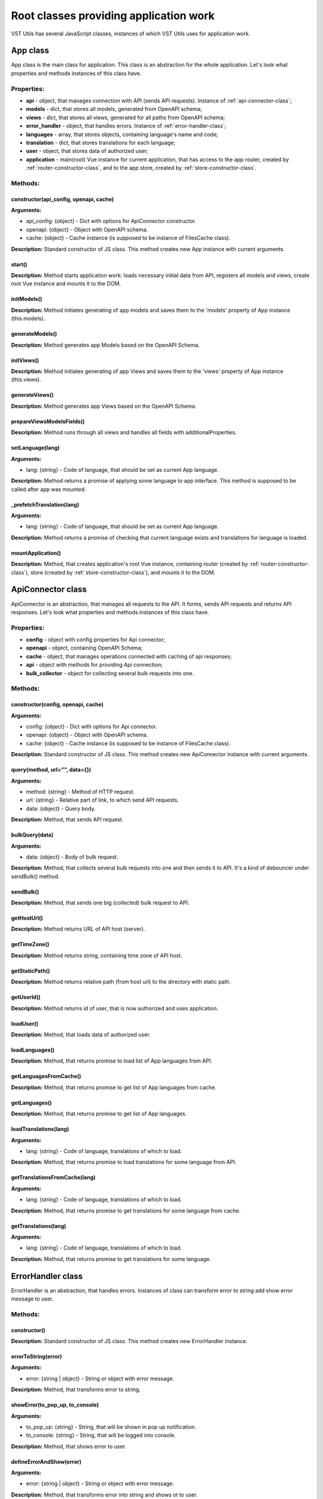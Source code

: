 Root classes providing application work
=======================================
VST Utils has several JavaScript classes, instances of which VST Utils uses for application work.

.. _app-class:

App class
---------
App class is the main class for application.
This class is an abstraction for the whole application.
Let's look what properties and methods instances of this class have.

Properties:
~~~~~~~~~~~

* **api** - object, that manages connection with API (sends API requests). Instance of :ref:`api-connector-class`;
* **models** - dict, that stores all models, generated from OpenAPI schema;
* **views** - dict, that stores all views, generated for all paths from OpenAPI schema;
* **error_handler** - object, that handles errors. Instance of :ref:`error-handler-class`;
* **languages** - array, that stores objects, containing language's name and code;
* **translation** - dict, that stores translations for each language;
* **user** - object, that stores data of authorized user;
* **application** - main(root) Vue instance for current application, that has access to the app router, created by :ref:`router-constructor-class`, and to the app store, created by :ref:`store-constructor-class`.

Methods:
~~~~~~~~

constructor(api_config, openapi, cache)
"""""""""""""""""""""""""""""""""""""""
**Arguments:**

* api_config: {object} - Dict with options for ApiConnector constructor.
* openapi: {object} - Object with OpenAPI schema.
* cache: {object} - Cache instance (is supposed to be instance of FilesCache class).

**Description:** Standard constructor of JS class.
This method creates new App instance with current arguments.

.. _app-class-start-method:

start()
"""""""
**Description:** Method starts application work:
loads necessary initial data from API, registers all models and views, create root Vue instance
and mounts it to the DOM.

initModels()
""""""""""""
**Description:** Method initiates generating of app models
and saves them to the 'models' property of App instance (this.models).

generateModels()
""""""""""""""""
**Description:** Method generates app Models based on the OpenAPI Schema.

initViews()
""""""""""""
**Description:** Method initiates generating of app Views
and saves them to the 'views' property of App instance (this.views).

generateViews()
""""""""""""""""
**Description:** Method generates app Views based on the OpenAPI Schema.

prepareViewsModelsFields()
""""""""""""""""""""""""""
**Description:** Method runs through all views and handles all fields with additionalProperties.

setLanguage(lang)
"""""""""""""""""
**Arguments:**

* lang: {string} - Code of language, that should be set as current App language.

**Description:** Method returns a promise of applying some language to app interface. This method is supposed to be called after app was mounted.

_prefetchTranslation(lang)
""""""""""""""""""""""""""
**Arguments:**

* lang: {string} - Code of language, that should be set as current App language.

**Description:** Method returns a promise of checking that current language exists and translations for language is loaded.

mountApplication()
""""""""""""""""""
**Description:** Method, that creates application's root Vue instance, containing router (created by :ref:`router-constructor-class`), store (created by :ref:`store-constructor-class`),
and mounts it to the DOM.


.. _api-connector-class:

ApiConnector class
------------------
ApiConnector is an abstraction, that manages all requests to the API.
It forms, sends API requests and returns API responses.
Let's look what properties and methods instances of this class have.

Properties:
~~~~~~~~~~~

* **config** - object with config properties for Api connector;
* **openapi** - object, containing OpenAPI Schema;
* **cache** - object, that manages operations connected with caching of api responses;
* **api** - object with methods for providing Api connection;
* **bulk_collector** - object for collecting several bulk requests into one.

Methods:
~~~~~~~~

constructor(config, openapi, cache)
"""""""""""""""""""""""""""""""""""
**Arguments:**

* config: {object} - Dict with options for Api connector.
* openapi: {object} - Object with OpenAPI schema.
* cache: {object} - Cache instance (is supposed to be instance of FilesCache class).

**Description:** Standard constructor of JS class.
This method creates new ApiConnector instance with current arguments.

query(method, url="", data={})
""""""""""""""""""""""""""""""
**Arguments:**

* method: {string} - Method of HTTP request.
* url: {string} - Relative part of link, to which send API requests.
* data: {object} - Query body.

**Description:** Method, that sends API request.

bulkQuery(data)
"""""""""""""""
**Arguments:**

* data: {object} - Body of bulk request.

**Description:**  Method, that collects several bulk requests into one
and then sends it to API. It's a kind of debouncer under sendBulk() method.

sendBulk()
""""""""""
**Description:** Method, that sends one big (collected) bulk request to API.

getHostUrl()
""""""""""""
**Description:** Method returns URL of API host (server).

getTimeZone()
"""""""""""""
**Description:** Method returns string, containing time zone of API host.

getStaticPath()
"""""""""""""""
**Description:** Method returns relative path (from host url) to the directory with static path.

getUserId()
"""""""""""
**Description:** Method returns id of user, that is now authorized and uses application.

loadUser()
""""""""""
**Description:** Method, that loads data of authorized user.

loadLanguages()
"""""""""""""""
**Description:** Method, that returns promise to load list of App languages from API.

getLanguagesFromCache()
"""""""""""""""""""""""
**Description:** Method, that returns promise to get list of App languages from cache.

getLanguages()
""""""""""""""
**Description:** Method, that returns promise to get list of App languages.

loadTranslations(lang)
""""""""""""""""""""""
**Arguments:**

* lang: {string} - Code of language, translations of which to load.

**Description:** Method, that returns promise to load translations for some language from API.

getTranslationsFromCache(lang)
""""""""""""""""""""""""""""""
**Arguments:**

* lang: {string} - Code of language, translations of which to load.

**Description:** Method, that returns promise to get translations for some language from cache.

getTranslations(lang)
"""""""""""""""""""""
**Arguments:**

* lang: {string} - Code of language, translations of which to load.

**Description:** Method, that returns promise to get translations for some language.


.. _error-handler-class:

ErrorHandler class
------------------
ErrorHandler is an abstraction, that handles errors.
Instances of class can transform error to string add show error message to user.

Methods:
~~~~~~~~

constructor()
"""""""""""""
**Description:** Standard constructor of JS class.
This method creates new ErrorHandler instance.

errorToString(error)
""""""""""""""""""""
**Arguments:**

* error: {string | object} - String or object with error message.

**Description:** Method, that transforms error to string.

showError(to_pop_up, to_console)
""""""""""""""""""""""""""""""""
**Arguments:**

* to_pop_up: {string} - String, that will be shown in pop up notification.
* to_console: {string} - String, that will be logged into console.

**Description:** Method, that shows error to user.

defineErrorAndShow(error)
"""""""""""""""""""""""""
**Arguments:**

* error: {string | object} - String or object with error message.

**Description:** Method, that transforms error into string and shows ot to user.


.. _router-constructor-class:

RouterConstructor class
-----------------------
RouterConstructor is an abstraction, that is responsible for generating of application's router.
In current realization of VST Utils, application's router is `Vue Router Instance <https://router.vuejs.org/>`_.
RouterConstructor forms routes and Vue components (based on views) for these routes.

Properties:
~~~~~~~~~~~

* **views** - |dict_of_generated_views_objects_def|
* **components_templates** - |components_templates_def|
* **custom_components_templates** - |custom_components_templates_def|
* **routes** - array, that stores route objects, containing info about route path and mixins, that should be used for generating of component for current route.

.. |dict_of_generated_views_objects_def| replace:: object with generated Views objects (instances of :ref:`view-class`).
.. |components_templates_def| replace:: object with mixins of Views' Vue components of different types (list, page_new, page, page_edit, action). This mixins is supposed to be used for Views, that have description in OpenAPI Schema and they should send some requests to API.
.. |custom_components_templates_def| replace:: object with mixins for Views' Vue components of custom pages (home page, 404 error page). This mixins is supposed to be used for Views, that have no description in OpenAPI Schema and they should not send some requests to API.

Methods:
~~~~~~~~

constructor(views, components_templates, custom_components_templates)
"""""""""""""""""""""""""""""""""""""""""""""""""""""""""""""""""""""
**Arguments:**

* views: {object} - |dict_of_generated_views_objects_def|
* components_templates: {object} - |components_templates_def|
* custom_components_templates: {object} - |custom_components_templates_def|

**Description:** Standard constructor of JS class.
This method creates new RouterConstructor instance with current arguments.

.. _router-constructor-class-get-route-component-method:

getRouteComponent(view)
"""""""""""""""""""""""
**Arguments:**

* view: {object} - |view_object_def|

.. |view_object_def| replace:: View object (instance of :ref:`view-class`).

**Description:** Method, that returns mixin for Vue component for a route, connected with current view.

getRouteComponentMixins(view)
"""""""""""""""""""""""""""""
**Arguments:**

* view: {object} - |view_object_def|

**Description:** Method, that collects appropriate mixins for a View Vue component into one array and returns it.

getRoutes()
"""""""""""
**Description:** Method, that returns array of routes objects, existing in current App.

formAllRoutes()
"""""""""""""""
**Description:** Method, that forms array of all routes objects, existing in current App.

formRoutesBasedOnViews()
""""""""""""""""""""""""
**Description:** Method, that forms array of routes objects, existing in current App, and based on App Views,
that were created via :ref:`view-class` and have description in OpenAPI Schema (this.views).

formRoutesBasedOnCustomComponents()
"""""""""""""""""""""""""""""""""""
**Description:** Method, that forms array of routes objects, existing in current App, and based on App custom views components (this.custom_components_templates).

emitSignalAboutRouteCreation(route)
"""""""""""""""""""""""""""""""""""
**Arguments:**

* route: {object} - Object with route properties (name, path, component).

**Description:** Method emits signal: "route was created".

getRouter()
"""""""""""
**Description:** Method, that returns new instance of `Vue Router <https://router.vuejs.org/>`_, containing info about all routes, available in the application.
This Router Instance is ready for usage in application.


.. _store-constructor-class:

StoreConstructor class
-----------------------
StoreConstructor is an abstraction, that is responsible for generating of application's state store.
In current realization of VST Utils, application's state store is `Vuex Instance <https://vuex.vuejs.org/>`_.

Properties:
~~~~~~~~~~~

* **views** - |dict_of_generated_views_objects_def|
* **store** - object, that stores following properties: `state <https://vuex.vuejs.org/guide/state.html>`_, `getters <https://vuex.vuejs.org/guide/getters.html>`_,  `mutations <https://vuex.vuejs.org/guide/mutations.html>`_, `actions <https://vuex.vuejs.org/guide/actions.html>`_.

Methods:
~~~~~~~~

constructor(views)
""""""""""""""""""
**Arguments:**

* views: {object} - |dict_of_generated_views_objects_def|

**Description:** Standard constructor of JS class.
This method creates new StoreConstructor instance with current arguments.

getStore_state()
""""""""""""""""
**Description:** Method, that forms `state <https://vuex.vuejs.org/guide/state.html>`_ property of Store object.

getStore_getters()
""""""""""""""""""
**Description:** Method, that forms store `getters <https://vuex.vuejs.org/guide/getters.html>`_ - properties/methods, that return data from store.

getStore_mutations()
""""""""""""""""""""
**Description:** Method, that forms store `mutations <https://vuex.vuejs.org/guide/mutations.html>`_ - single way of state changing in Vuex store.

getStore_actions()
""""""""""""""""""
**Description:** Method, that forms store `actions <https://vuex.vuejs.org/guide/actions.html>`_ - asynchronous operations.

getStore()
""""""""""
**Description:** Method, that returns application's state store - new instance of `Vuex Store <https://vuex.vuejs.org/>`_,
containing info about `state properties <https://vuex.vuejs.org/guide/state.html>`_, `getters <https://vuex.vuejs.org/guide/getters.html>`_,  `mutations <https://vuex.vuejs.org/guide/mutations.html>`_, `actions <https://vuex.vuejs.org/guide/actions.html>`_, needed for the work of application's state store.
This Store Instance is ready for usage in application.


.. _pop-up-class:

PopUp class
-----------
PopUp is an abstraction, that is responsible for displaying pop up messages (notifications) for user.
In current realization of VST Utils, PopUp class is working based on the  `iziToast <https://izitoast.marcelodolza.com/>`_.

Properties:
~~~~~~~~~~~

* **options** - object, storing pop up settings.

Methods:
~~~~~~~~

constructor(options)
""""""""""""""""""""
**Arguments:**

* options: {object} - object with custom options, that should be used instead of default PopUp class's options.

**Description:** Standard constructor of JS class.
This method creates new PopUp instance with current arguments.

_getPopUpSettings(key, opt={})
""""""""""""""""""""""""""""""
**Arguments:**

* key: {string} - Type of pop up notification.
* opt: {object} - Object with custom settings of new pop up notification.

**Description:** Method, that forms settings for new pop up notification.

_showPopUp(type, opt)
"""""""""""""""""""""
**Arguments:**

* type: {string} - Type of pop up notification.
* opt: {object} - Object with settings of pop up notification.

**Description:** Method, that shows new pop up notification.

_generatePopUp(type="show", message="", opt={})
"""""""""""""""""""""""""""""""""""""""""""""""
**Arguments:**

* type: {string} - Type of pop up notification.
* message: {string} - Text of pop up notification's body.
* opt: {object} - |pop_up_method_opt_arg_def|

**Description:** Method, that forms settings for new pop up notification and shows it.

default(message="", opt={})
"""""""""""""""""""""""""""
**Arguments:**

* message: {string} - |pop_up_method_msg_arg_def|
* opt: {object} - |pop_up_method_opt_arg_def|

.. |pop_up_method_msg_arg_def| replace:: Body text of pop up notification.
.. |pop_up_method_opt_arg_def| replace:: Object with custom settings for pop up notification.

**Description:** Method, that generates default pop up notification.

info(message="", opt={})
""""""""""""""""""""""""
**Arguments:**

* message: {string} - |pop_up_method_msg_arg_def|
* opt: {object} - |pop_up_method_opt_arg_def|

**Description:** Method, that generates info pop up notification.

success(message="", opt={})
"""""""""""""""""""""""""""
**Arguments:**

* message: {string} - |pop_up_method_msg_arg_def|
* opt: {object} - |pop_up_method_opt_arg_def|

**Description:** Method, that generates success pop up notification.

warning(message="", opt={})
"""""""""""""""""""""""""""
**Arguments:**

* message: {string} - |pop_up_method_msg_arg_def|
* opt: {object} - |pop_up_method_opt_arg_def|

**Description:** Method, that generates warning pop up notification.

error(message="", opt={})
"""""""""""""""""""""""""
**Arguments:**

* message: {string} - |pop_up_method_msg_arg_def|
* opt: {object} - |pop_up_method_opt_arg_def|

**Description:** Method, that generates error pop up notification.

question(message="", answer_buttons = [], opt={})
"""""""""""""""""""""""""""""""""""""""""""""""""
**Arguments:**

* message: {string} - Question text.
* answer_buttons: {array} - Array of strings - titles for answer buttons.
* opt: {object} - Object with custom settings for question pop up.

**Description:** Method, that generates question pop up. Returns promise of getting user's answer.


.. _local-settings-class:

LocalSettings class
-------------------
LocalSettings is an abstraction, that is responsible for manipulating by settings saved to the `Local Storage <https://developer.mozilla.org/en-US/docs/Web/API/Window/localStorage>`_.
It is used for saving some user's local settings to the one property(object) of `Local Storage <https://developer.mozilla.org/en-US/docs/Web/API/Window/localStorage>`_.

For example:

.. sourcecode:: javascript

    window.localStorage.localSettings = {
        hideMenu: true,
        lang: "en",
        skin: "default"
    }


Properties:
~~~~~~~~~~~

* **name** - string - Key name of Local Storage's property to which Local Settings will be saved.
* **__settings** - object - Property for storing current settings (including tmpSettings).
* **__tmpSettings** - object - Property for storing temporary settings.
* **__beforeAsTmpSettings** - object - Property for storing setting value, as it was before user set tmpSettings value.

Methods:
~~~~~~~~

constructor(name)
"""""""""""""""""
**Arguments:**

* name: {string} - Key name of Local Storage's property to which Local Settings will be saved.

**Description:** Standard constructor of JS class.
This method creates new LocalSettings instance with current arguments.

sync()
""""""
**Description:** Method syncs this.__settings property with data from window.localStorage[this.name].

get(name)
"""""""""
**Arguments:**

* name: {string} - Key of property from local settings.

**Description:** Method returns property, that is stored is local settings at 'name' key.

set(name, value)
""""""""""""""""
**Arguments:**

* name: {string} - Key of property from local settings.
* value: {any} - Value of property from local settings.

**Description:** Method sets property value in local settings.

delete(name)
""""""""""""
**Arguments:**

* name: {string} - Key of property from local settings.

**Description:** Method deletes property, that is stored is local settings at 'name' key.

setIfNotExists(name, value)
"""""""""""""""""""""""""""
**Arguments:**

* name: {string} - Key of property from local settings.
* value: {any} - Value of property from local settings.

**Description:** Method sets property value in local settings, if it was not set before.

setAsTmp(name, value)
"""""""""""""""""""""
**Arguments:**

* name: {string} - Key of property from local settings.
* value: {any} - Value of property from local settings.

**Description:** Method sets temporary property value in local settings.

__removeTmpSettings()
"""""""""""""""""""""
**Description:** Method removes tmpSettings from current settings and add previous values (if they were).


.. _gui-customizer-class:

GuiCustomizer class
-------------------
GuiCustomizer is an abstraction, that is responsible for changing GUI skins (themes) and for changing skins' settings.

Properties:
~~~~~~~~~~~

* **skin** - object - Object should have 2 properties:

    * name: {string} - name of current skin(theme);
    * settings: {object} - object with settings of current skin (theme).

* **skins** - object - Object, that stores setting of available skins (themes).
* **skins_custom_settings** - object - Object, that stores user's custom settings for skins.
* **form** - object - Object, that stores options, that will be used in formField.options.form. This object has options for formField real elements. This object mixes skin options with form_base options.
* **form_base** - object - Object, that stores base options for formField.options.form. These options should be available in every skin.
* **formField** - object - Property, that stores instance of :ref:`guiField.form <fields-classes>` - this field is responsible for representing skins setting to user.
* **skinField** - object - Property, that stores instance of :ref:`guiField.choices <fields-classes>` - this field is responsible for representing name of selected skin to user.

Methods:
~~~~~~~~

constructor(skin={}, skins={}, custom_setting={})
"""""""""""""""""""""""""""""""""""""""""""""""""
**Arguments:**

* skin: {object} - Object should have 2 properties:

    * name: {string} - name of current skin(theme);
    * settings: {object} - object with settings of current skin (theme).

* skins: {object} - Object, that stores setting of available skins (themes).
* custom_setting: {object} - Object, that stores user's custom settings for skins.

**Description:** Standard constructor of JS class.
This method creates new LocalSettings instance with current arguments.

init()
""""""
**Description:** Method, that initiates work of guiCustomizer. It creates skin and form fields, forms guiCustomizer form options.

formCss()
"""""""""
**Description:** Method, that forms string, which contains values of CSS variables, based of skin.name and skin.settings.

replaceCss(css)
"""""""""""""""
**Arguments:**

* css: {string} - New CSS.

**Description:** Method, that deletes previous <style></style> DOM element with CSS variables for previous skin and appends new <style></style> DOM element with new styles.

loadSkinCustomSettings()
""""""""""""""""""""""""
**Description:** Method, that returns custom settings of current skin.

applySkinCustomSettings()
"""""""""""""""""""""""""
**Description:** Method, that adds current skin's custom_settings to original settings.

applySkinDefaultSettings()
""""""""""""""""""""""""""
**Description:** Method, that adds default settings of current skin to skin.settings.

updateCssVariables()
""""""""""""""""""""
**Description:** Method, that updates CSS variables, based on current skin settings and changes skin class of 'body' - DOM element. Method, activates current skin settings.

resetSkinSettings()
"""""""""""""""""""
**Description:** Method, that resets custom skin settings to default.

saveSkinSettings()
""""""""""""""""""
**Description:** Method, that saves custom skin settings.

resetSkinSettingsAndUpdateCss()
"""""""""""""""""""""""""""""""
**Description:** Method, that resets custom skin settings to default and updates skin settings.

updateSkinSettings()
""""""""""""""""""""
**Description:** Method, that updates current skin settings.

setSkin(skin)
"""""""""""""
**Arguments:**

* skin: {string} - Name of selected skin.

**Description:** Method, that changes selected skin.

setSkinSettings(settings)
"""""""""""""""""""""""""
**Arguments:**

* settings: {object} - Object with new settings.

**Description:** Method, that changes current skin settings.
